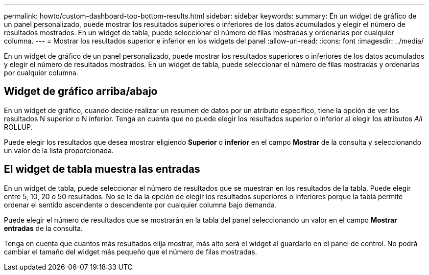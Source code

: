 ---
permalink: howto/custom-dashboard-top-bottom-results.html 
sidebar: sidebar 
keywords:  
summary: En un widget de gráfico de un panel personalizado, puede mostrar los resultados superiores o inferiores de los datos acumulados y elegir el número de resultados mostrados. En un widget de tabla, puede seleccionar el número de filas mostradas y ordenarlas por cualquier columna. 
---
= Mostrar los resultados superior e inferior en los widgets del panel
:allow-uri-read: 
:icons: font
:imagesdir: ../media/


[role="lead"]
En un widget de gráfico de un panel personalizado, puede mostrar los resultados superiores o inferiores de los datos acumulados y elegir el número de resultados mostrados. En un widget de tabla, puede seleccionar el número de filas mostradas y ordenarlas por cualquier columna.



== Widget de gráfico arriba/abajo

En un widget de gráfico, cuando decide realizar un resumen de datos por un atributo específico, tiene la opción de ver los resultados N superior o N inferior. Tenga en cuenta que no puede elegir los resultados superior o inferior al elegir los atributos _All_ ROLLUP.

Puede elegir los resultados que desea mostrar eligiendo *Superior* o *inferior* en el campo *Mostrar* de la consulta y seleccionando un valor de la lista proporcionada.



== El widget de tabla muestra las entradas

En un widget de tabla, puede seleccionar el número de resultados que se muestran en los resultados de la tabla. Puede elegir entre 5, 10, 20 o 50 resultados. No se le da la opción de elegir los resultados superiores o inferiores porque la tabla permite ordenar el sentido ascendente o descendente por cualquier columna bajo demanda.

Puede elegir el número de resultados que se mostrarán en la tabla del panel seleccionando un valor en el campo *Mostrar entradas* de la consulta.

Tenga en cuenta que cuantos más resultados elija mostrar, más alto será el widget al guardarlo en el panel de control. No podrá cambiar el tamaño del widget más pequeño que el número de filas mostradas.
